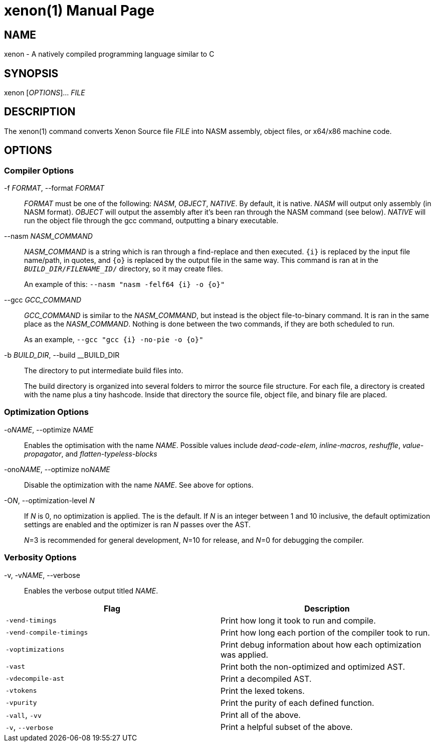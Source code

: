 = xenon(1)
Carson Graham
:doctype: manpage
:man manual: Xenon Manual
:man source: Xenon latest commit
:page-layout: base

== NAME
xenon - A natively compiled programming language similar to C

== SYNOPSIS

xenon [_OPTIONS_]... _FILE_

== DESCRIPTION

The xenon(1) command converts Xenon Source file _FILE_ into NASM assembly, object files, or x64/x86 machine code.

== OPTIONS

=== Compiler Options


-f __FORMAT__, --format __FORMAT__::
  __FORMAT__ must be one of the following: __NASM__, __OBJECT__, __NATIVE__.
  By default, it is native. __NASM__ will output only assembly (in NASM format).
  __OBJECT__ will output the assembly after it's been ran through the NASM command (see below).
  __NATIVE__ will run the object file through the gcc command, outputting a binary executable.

--nasm __NASM_COMMAND__::
  __NASM_COMMAND__ is a string which is ran through a find-replace and then executed.
  `{i}` is replaced by the input file name/path, in quotes,
  and `{o}` is replaced by the output file in the same way.
  This command is ran at in the `__BUILD_DIR__/__FILENAME_ID__/` directory, so it may create files.
+
An example of this: `--nasm "nasm -felf64 {i} -o {o}"`

--gcc __GCC_COMMAND__::
  __GCC_COMMAND__ is similar to the __NASM_COMMAND__, but instead is the object file-to-binary command.
  It is ran in the same place as the __NASM_COMMAND__.
  Nothing is done between the two commands, if they are both scheduled to run.
+
As an example, `--gcc "gcc {i} -no-pie -o {o}"`

-b __BUILD_DIR__, --build __BUILD_DIR::
  The directory to put intermediate build files into.

+
The build directory is organized into several folders to mirror the source file structure.
For each file, a directory is created with the name plus a tiny hashcode.
Inside that directory the source file, object file, and binary file are placed.

=== Optimization Options

-o__NAME__, --optimize __NAME__::
  Enables the optimisation with the name __NAME__.
  Possible values include _dead-code-elem_,
  _inline-macros_, _reshuffle_, _value-propagator_, and _flatten-typeless-blocks_
-ono__NAME__, --optimize no__NAME__::
  Disable the optimization with the name __NAME__.
  See above for options.
-O__N__, --optimization-level __N__::
  If __N__ is 0, no optimization is applied. The is the default.
  If __N__ is an integer between 1 and 10 inclusive,
  the default optimization settings are enabled and the optimizer is ran __N__
  passes over the AST.
+
__N__=3 is recommended for general development,
__N__=10 for release,
and __N__=0 for debugging the compiler.

=== Verbosity Options
-v, -v__NAME__, --verbose::
  Enables the verbose output titled __NAME__.

|===
| Flag | Description

| `-vend-timings` | Print how long it took to run and compile.
| `-vend-compile-timings` | Print how long each portion of the compiler took to run.
| `-voptimizations` | Print debug information about how each optimization was applied.
| `-vast` | Print both the non-optimized and optimized AST.
| `-vdecompile-ast` | Print a decompiled AST.
| `-vtokens` | Print the lexed tokens.
| `-vpurity` | Print the purity of each defined function.
| `-vall`, `-vv` | Print all of the above.
| `-v`, `--verbose` | Print a helpful subset of the above.
|===